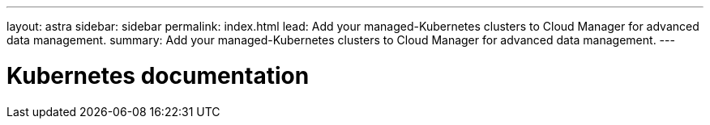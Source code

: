 ---
layout: astra
sidebar: sidebar
permalink: index.html
lead: Add your managed-Kubernetes clusters to Cloud Manager for advanced data management.
summary: Add your managed-Kubernetes clusters to Cloud Manager for advanced data management.
---

= Kubernetes documentation
:hardbreaks:
:nofooter:
:icons: font
:linkattrs:
:imagesdir: ./media/
